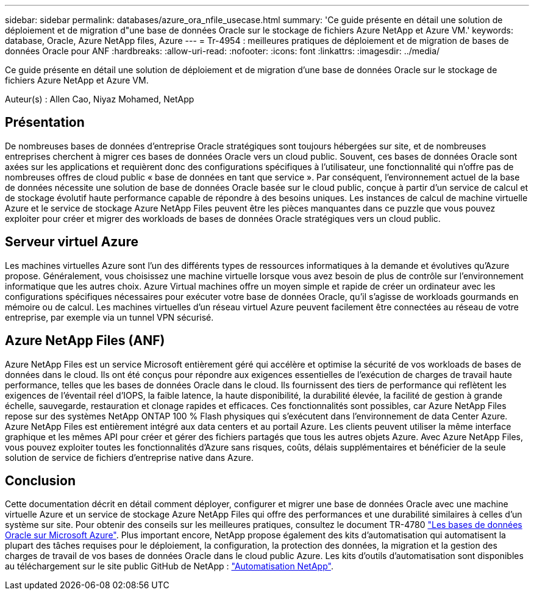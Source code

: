 ---
sidebar: sidebar 
permalink: databases/azure_ora_nfile_usecase.html 
summary: 'Ce guide présente en détail une solution de déploiement et de migration d"une base de données Oracle sur le stockage de fichiers Azure NetApp et Azure VM.' 
keywords: database, Oracle, Azure NetApp files, Azure 
---
= Tr-4954 : meilleures pratiques de déploiement et de migration de bases de données Oracle pour ANF
:hardbreaks:
:allow-uri-read: 
:nofooter: 
:icons: font
:linkattrs: 
:imagesdir: ../media/


[role="lead"]
Ce guide présente en détail une solution de déploiement et de migration d'une base de données Oracle sur le stockage de fichiers Azure NetApp et Azure VM.

Auteur(s) : Allen Cao, Niyaz Mohamed, NetApp



== Présentation

De nombreuses bases de données d'entreprise Oracle stratégiques sont toujours hébergées sur site, et de nombreuses entreprises cherchent à migrer ces bases de données Oracle vers un cloud public. Souvent, ces bases de données Oracle sont axées sur les applications et requièrent donc des configurations spécifiques à l'utilisateur, une fonctionnalité qui n'offre pas de nombreuses offres de cloud public « base de données en tant que service ». Par conséquent, l'environnement actuel de la base de données nécessite une solution de base de données Oracle basée sur le cloud public, conçue à partir d'un service de calcul et de stockage évolutif haute performance capable de répondre à des besoins uniques. Les instances de calcul de machine virtuelle Azure et le service de stockage Azure NetApp Files peuvent être les pièces manquantes dans ce puzzle que vous pouvez exploiter pour créer et migrer des workloads de bases de données Oracle stratégiques vers un cloud public.



== Serveur virtuel Azure

Les machines virtuelles Azure sont l'un des différents types de ressources informatiques à la demande et évolutives qu'Azure propose. Généralement, vous choisissez une machine virtuelle lorsque vous avez besoin de plus de contrôle sur l'environnement informatique que les autres choix. Azure Virtual machines offre un moyen simple et rapide de créer un ordinateur avec les configurations spécifiques nécessaires pour exécuter votre base de données Oracle, qu'il s'agisse de workloads gourmands en mémoire ou de calcul. Les machines virtuelles d'un réseau virtuel Azure peuvent facilement être connectées au réseau de votre entreprise, par exemple via un tunnel VPN sécurisé.



== Azure NetApp Files (ANF)

Azure NetApp Files est un service Microsoft entièrement géré qui accélère et optimise la sécurité de vos workloads de bases de données dans le cloud. Ils ont été conçus pour répondre aux exigences essentielles de l'exécution de charges de travail haute performance, telles que les bases de données Oracle dans le cloud. Ils fournissent des tiers de performance qui reflètent les exigences de l'éventail réel d'IOPS, la faible latence, la haute disponibilité, la durabilité élevée, la facilité de gestion à grande échelle, sauvegarde, restauration et clonage rapides et efficaces. Ces fonctionnalités sont possibles, car Azure NetApp Files repose sur des systèmes NetApp ONTAP 100 % Flash physiques qui s'exécutent dans l'environnement de data Center Azure. Azure NetApp Files est entièrement intégré aux data centers et au portail Azure. Les clients peuvent utiliser la même interface graphique et les mêmes API pour créer et gérer des fichiers partagés que tous les autres objets Azure. Avec Azure NetApp Files, vous pouvez exploiter toutes les fonctionnalités d'Azure sans risques, coûts, délais supplémentaires et bénéficier de la seule solution de service de fichiers d'entreprise native dans Azure.



== Conclusion

Cette documentation décrit en détail comment déployer, configurer et migrer une base de données Oracle avec une machine virtuelle Azure et un service de stockage Azure NetApp Files qui offre des performances et une durabilité similaires à celles d'un système sur site. Pour obtenir des conseils sur les meilleures pratiques, consultez le document TR-4780 link:https://www.netapp.com/media/17105-tr4780.pdf["Les bases de données Oracle sur Microsoft Azure"^]. Plus important encore, NetApp propose également des kits d'automatisation qui automatisent la plupart des tâches requises pour le déploiement, la configuration, la protection des données, la migration et la gestion des charges de travail de vos bases de données Oracle dans le cloud public Azure. Les kits d'outils d'automatisation sont disponibles au téléchargement sur le site public GitHub de NetApp : link:https://github.com/NetApp-Automation/["Automatisation NetApp"^].
